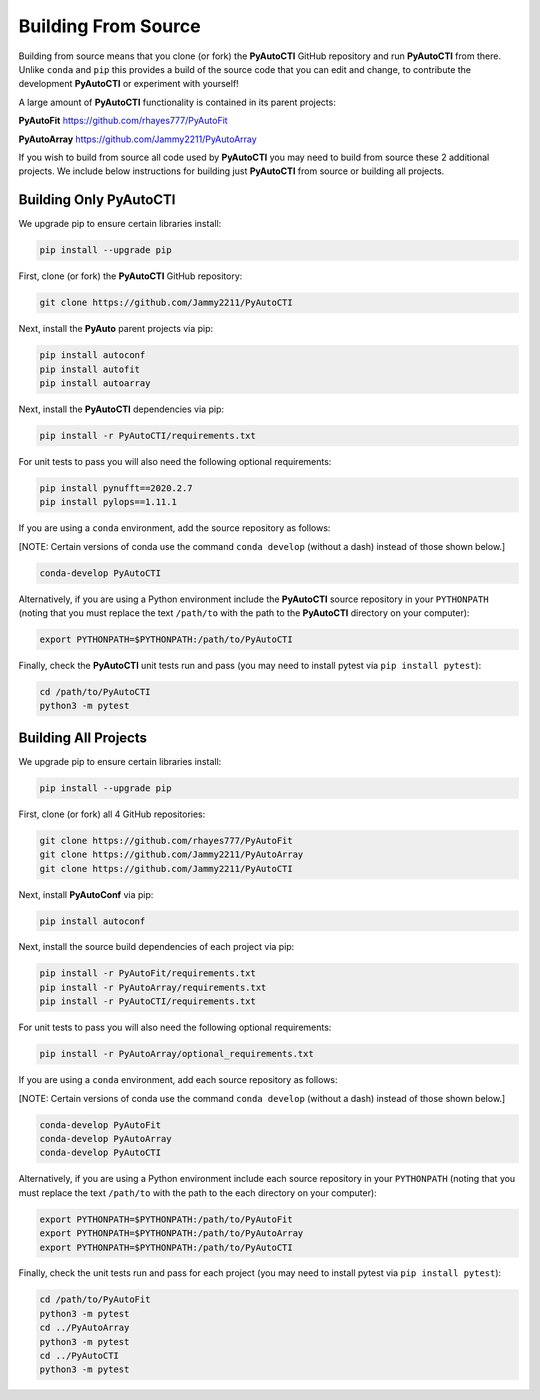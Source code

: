 .. _source:

Building From Source
====================

Building from source means that you clone (or fork) the **PyAutoCTI** GitHub repository and run **PyAutoCTI** from
there. Unlike ``conda`` and ``pip`` this provides a build of the source code that you can edit and change, to
contribute the development **PyAutoCTI** or experiment with yourself!

A large amount of **PyAutoCTI** functionality is contained in its parent projects:

**PyAutoFit** https://github.com/rhayes777/PyAutoFit

**PyAutoArray** https://github.com/Jammy2211/PyAutoArray

If you wish to build from source all code used by **PyAutoCTI** you may need to build from source these 2 additional
projects. We include below instructions for building just **PyAutoCTI** from source or building all projects.

Building Only PyAutoCTI
------------------------

We upgrade pip to ensure certain libraries install:

.. code-block:: bash

    pip install --upgrade pip

First, clone (or fork) the **PyAutoCTI** GitHub repository:

.. code-block:: bash

    git clone https://github.com/Jammy2211/PyAutoCTI

Next, install the **PyAuto** parent projects via pip:

.. code-block:: bash

   pip install autoconf
   pip install autofit
   pip install autoarray

Next, install the **PyAutoCTI** dependencies via pip:

.. code-block:: bash

   pip install -r PyAutoCTI/requirements.txt

For unit tests to pass you will also need the following optional requirements:

.. code-block:: bash

    pip install pynufft==2020.2.7
    pip install pylops==1.11.1

If you are using a ``conda`` environment, add the source repository as follows:

[NOTE: Certain versions of conda use the command ``conda develop`` (without a dash) instead of those shown below.]

.. code-block:: bash

   conda-develop PyAutoCTI

Alternatively, if you are using a Python environment include the **PyAutoCTI** source repository in your ``PYTHONPATH``
(noting that you must replace the text ``/path/to`` with the path to the **PyAutoCTI** directory on your computer):

.. code-block:: bash

   export PYTHONPATH=$PYTHONPATH:/path/to/PyAutoCTI

Finally, check the **PyAutoCTI** unit tests run and pass (you may need to install pytest via ``pip install pytest``):

.. code-block:: bash

   cd /path/to/PyAutoCTI
   python3 -m pytest


Building All Projects
---------------------

We upgrade pip to ensure certain libraries install:

.. code-block:: bash

    pip install --upgrade pip

First, clone (or fork) all 4 GitHub repositories:

.. code-block:: bash

    git clone https://github.com/rhayes777/PyAutoFit
    git clone https://github.com/Jammy2211/PyAutoArray
    git clone https://github.com/Jammy2211/PyAutoCTI

Next, install **PyAutoConf** via pip:

.. code-block:: bash

   pip install autoconf

Next, install the source build dependencies of each project via pip:

.. code-block:: bash

   pip install -r PyAutoFit/requirements.txt
   pip install -r PyAutoArray/requirements.txt
   pip install -r PyAutoCTI/requirements.txt

For unit tests to pass you will also need the following optional requirements:

.. code-block:: bash

   pip install -r PyAutoArray/optional_requirements.txt

If you are using a ``conda`` environment, add each source repository as follows:

[NOTE: Certain versions of conda use the command ``conda develop`` (without a dash) instead of those shown below.]

.. code-block:: bash

   conda-develop PyAutoFit
   conda-develop PyAutoArray
   conda-develop PyAutoCTI

Alternatively, if you are using a Python environment include each source repository in your ``PYTHONPATH``
(noting that you must replace the text ``/path/to`` with the path to the each directory on your computer):

.. code-block:: bash

   export PYTHONPATH=$PYTHONPATH:/path/to/PyAutoFit
   export PYTHONPATH=$PYTHONPATH:/path/to/PyAutoArray
   export PYTHONPATH=$PYTHONPATH:/path/to/PyAutoCTI

Finally, check the unit tests run and pass for each project (you may need to install pytest via ``pip install pytest``):

.. code-block:: bash

   cd /path/to/PyAutoFit
   python3 -m pytest
   cd ../PyAutoArray
   python3 -m pytest
   cd ../PyAutoCTI
   python3 -m pytest